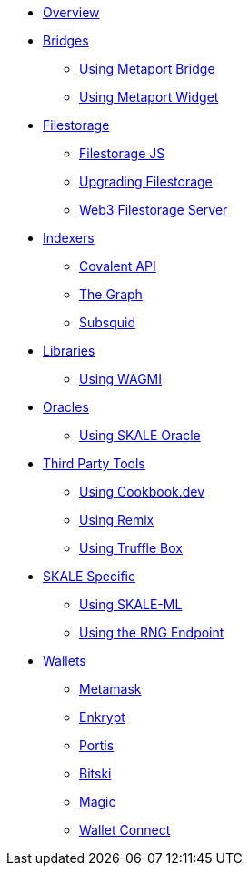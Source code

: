 * xref:index.adoc[Overview]

* xref:bridges/index.adoc[Bridges]
** xref:bridges/using-metaport-bridge.adoc[Using Metaport Bridge]
** xref:metaport::index.adoc[Using Metaport Widget]

* xref:filestorage/index.adoc[Filestorage]
** xref:filestorage.js::index.adoc[Filestorage JS]
** xref:filestorage/filestorage-upgrades.adoc[Upgrading Filestorage]
** xref:filestorage/web3-server.adoc[Web3 Filestorage Server]

* xref:indexers/index.adoc[Indexers]
** xref:indexers/covalent.adoc[Covalent API]
** xref:indexers/graph.adoc[The Graph]
** xref:indexers/subsquid.adoc[Subsquid]

* xref:libraries/index.adoc[Libraries]
** xref:libraries/using-WAGMI.adoc[Using WAGMI]

* xref:oracles/index.adoc[Oracles]
** xref:oracles/oracle.adoc[Using SKALE Oracle]

* xref:third-party-tools/index.adoc[Third Party Tools]
** xref:third-party-tools/using-cookbook.adoc[Using Cookbook.dev]
** xref:third-party-tools/using-remix.adoc[Using Remix]
** xref:third-party-tools/using-truffle-box.adoc[Using Truffle Box]

* xref:skale-specific/index.adoc[SKALE Specific]
** xref:skale-specific/ml.adoc[Using SKALE-ML]
** xref:skale-specific/random-number-generator.adoc[Using the RNG Endpoint]

* xref:wallets/index.adoc[Wallets]
** xref:wallets/metamask.adoc[Metamask]
** xref:wallets/enkrypt.adoc[Enkrypt]
** xref:wallets/portis.adoc[Portis]
** xref:wallets/bitski.adoc[Bitski]
// ** xref:wallets/torus.adoc[Torus]
** xref:wallets/magic-wallet.adoc[Magic]
** xref:wallets/wallet-connect.adoc[Wallet Connect]
